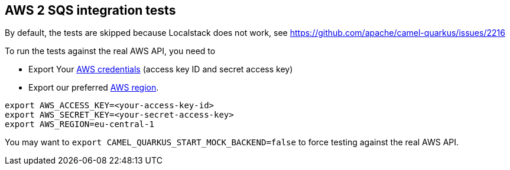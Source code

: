 == AWS 2 SQS integration tests

By default, the tests are skipped because Localstack does not work, see https://github.com/apache/camel-quarkus/issues/2216

To run the tests against the real AWS API, you need to

* Export Your
  https://docs.aws.amazon.com/general/latest/gr/aws-sec-cred-types.html#access-keys-and-secret-access-keys[AWS credentials]
  (access key ID and secret access key)
* Export our preferred
  https://docs.aws.amazon.com/AWSEC2/latest/UserGuide/using-regions-availability-zones.html#concepts-available-regions[AWS region].

[source,shell]
----
export AWS_ACCESS_KEY=<your-access-key-id>
export AWS_SECRET_KEY=<your-secret-access-key>
export AWS_REGION=eu-central-1
----

You may want to `export CAMEL_QUARKUS_START_MOCK_BACKEND=false` to force testing against
the real AWS API.
